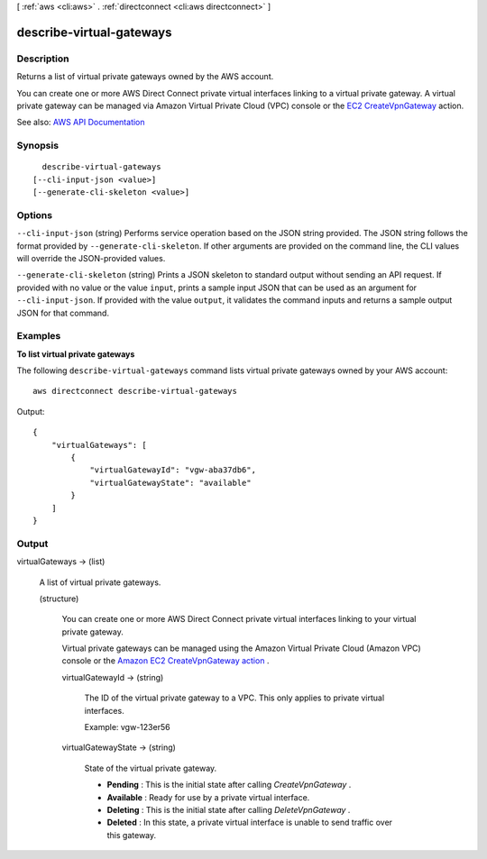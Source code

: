 [ :ref:`aws <cli:aws>` . :ref:`directconnect <cli:aws directconnect>` ]

.. _cli:aws directconnect describe-virtual-gateways:


*************************
describe-virtual-gateways
*************************



===========
Description
===========



Returns a list of virtual private gateways owned by the AWS account.

 

You can create one or more AWS Direct Connect private virtual interfaces linking to a virtual private gateway. A virtual private gateway can be managed via Amazon Virtual Private Cloud (VPC) console or the `EC2 CreateVpnGateway <http://docs.aws.amazon.com/AWSEC2/latest/APIReference/ApiReference-query-CreateVpnGateway.html>`_ action.



See also: `AWS API Documentation <https://docs.aws.amazon.com/goto/WebAPI/directconnect-2012-10-25/DescribeVirtualGateways>`_


========
Synopsis
========

::

    describe-virtual-gateways
  [--cli-input-json <value>]
  [--generate-cli-skeleton <value>]




=======
Options
=======

``--cli-input-json`` (string)
Performs service operation based on the JSON string provided. The JSON string follows the format provided by ``--generate-cli-skeleton``. If other arguments are provided on the command line, the CLI values will override the JSON-provided values.

``--generate-cli-skeleton`` (string)
Prints a JSON skeleton to standard output without sending an API request. If provided with no value or the value ``input``, prints a sample input JSON that can be used as an argument for ``--cli-input-json``. If provided with the value ``output``, it validates the command inputs and returns a sample output JSON for that command.



========
Examples
========

**To list virtual private gateways**

The following ``describe-virtual-gateways`` command lists virtual private gateways owned by your AWS account::

  aws directconnect describe-virtual-gateways

Output::

  {
      "virtualGateways": [
          {
              "virtualGatewayId": "vgw-aba37db6", 
              "virtualGatewayState": "available"
          }
      ]
  }

======
Output
======

virtualGateways -> (list)

  

  A list of virtual private gateways.

  

  (structure)

    

    You can create one or more AWS Direct Connect private virtual interfaces linking to your virtual private gateway.

     

    Virtual private gateways can be managed using the Amazon Virtual Private Cloud (Amazon VPC) console or the `Amazon EC2 CreateVpnGateway action <http://docs.aws.amazon.com/AWSEC2/latest/APIReference/ApiReference-query-CreateVpnGateway.html>`_ .

    

    virtualGatewayId -> (string)

      

      The ID of the virtual private gateway to a VPC. This only applies to private virtual interfaces.

       

      Example: vgw-123er56

      

      

    virtualGatewayState -> (string)

      

      State of the virtual private gateway.

       

       
      * **Pending** : This is the initial state after calling *CreateVpnGateway* . 
       
      * **Available** : Ready for use by a private virtual interface. 
       
      * **Deleting** : This is the initial state after calling *DeleteVpnGateway* . 
       
      * **Deleted** : In this state, a private virtual interface is unable to send traffic over this gateway. 
       

      

      

    

  

